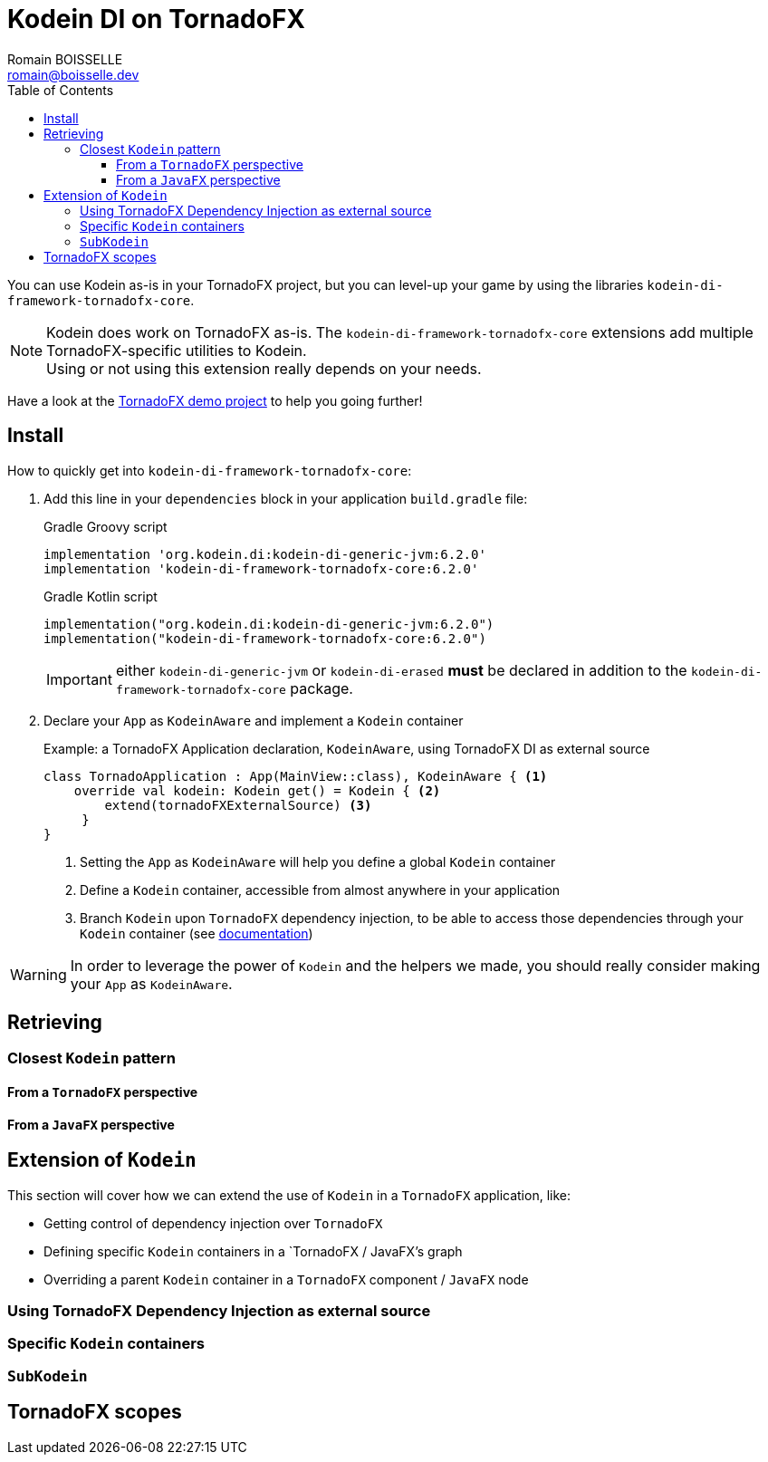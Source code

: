 = Kodein DI on TornadoFX
Romain BOISSELLE <romain@boisselle.dev>
:toc: left
:toc-position: left
:toclevels: 5

:version: 6.2.0
:branch: 6.2

You can use Kodein as-is in your TornadoFX project, but you can level-up your game by using the libraries `kodein-di-framework-tornadofx-core`.

NOTE: Kodein does work on TornadoFX as-is.
      The `kodein-di-framework-tornadofx-core` extensions add multiple TornadoFX-specific utilities to Kodein. +
      Using or not using this extension really depends on your needs.

Have a look at the https://github.com/Kodein-Framework/Kodein-DI/tree/{branch}/demo/demo-tornadofx[TornadoFX demo project] to help you going further!


[[install]]
== Install

.How to quickly get into `kodein-di-framework-tornadofx-core`:
. Add this line in your `dependencies` block in your application `build.gradle` file:
+
[subs="attributes"]
.Gradle Groovy script
----
implementation 'org.kodein.di:kodein-di-generic-jvm:{version}'
implementation 'kodein-di-framework-tornadofx-core:{version}'
----
+
[subs="attributes"]
.Gradle Kotlin script
----
implementation("org.kodein.di:kodein-di-generic-jvm:{version}")
implementation("kodein-di-framework-tornadofx-core:{version}")
----
+
IMPORTANT: either `kodein-di-generic-jvm` or `kodein-di-erased` *must* be declared in addition to the `kodein-di-framework-tornadofx-core` package.
+
. Declare your `App` as `KodeinAware` and implement a `Kodein` container
+
[source, kotlin]
.Example: a TornadoFX Application declaration, `KodeinAware`, using TornadoFX DI as external source
----
class TornadoApplication : App(MainView::class), KodeinAware { <1>
    override val kodein: Kodein get() = Kodein { <2>
        extend(tornadoFXExternalSource) <3>
     } 
}
----
<1> Setting the `App` as `KodeinAware` will help you define a global `Kodein` container
<2> Define a `Kodein` container, accessible from almost anywhere in your application
<3> Branch `Kodein` upon `TornadoFX` dependency injection, to be able to access those dependencies through your `Kodein` container (see link:tornadofx.adoc#external-source[documentation])

WARNING: In order to leverage the power of `Kodein` and the helpers we made, you should really consider making your `App` as `KodeinAware`.

[[retrieving]]
== Retrieving

[[closest-kodein]]
=== Closest `Kodein` pattern

[[closest-tfx]]
==== From a `TornadoFX` perspective

[[closest-jfx]]
==== From a `JavaFX` perspective

[[kodein-extension]]
== Extension of `Kodein`

This section will cover how we can extend the use of `Kodein` in a `TornadoFX` application, like:

- Getting control of dependency injection over `TornadoFX`

- Defining specific `Kodein` containers in a `TornadoFX / JavaFX`'s graph

- Overriding a parent `Kodein` container in a `TornadoFX` component / `JavaFX` node

[[external-source]]
=== Using TornadoFX Dependency Injection as external source

[[kodein-containers]]
=== Specific `Kodein` containers

[[sub-kodein]]
=== `SubKodein`

[[scopes]]
== TornadoFX scopes